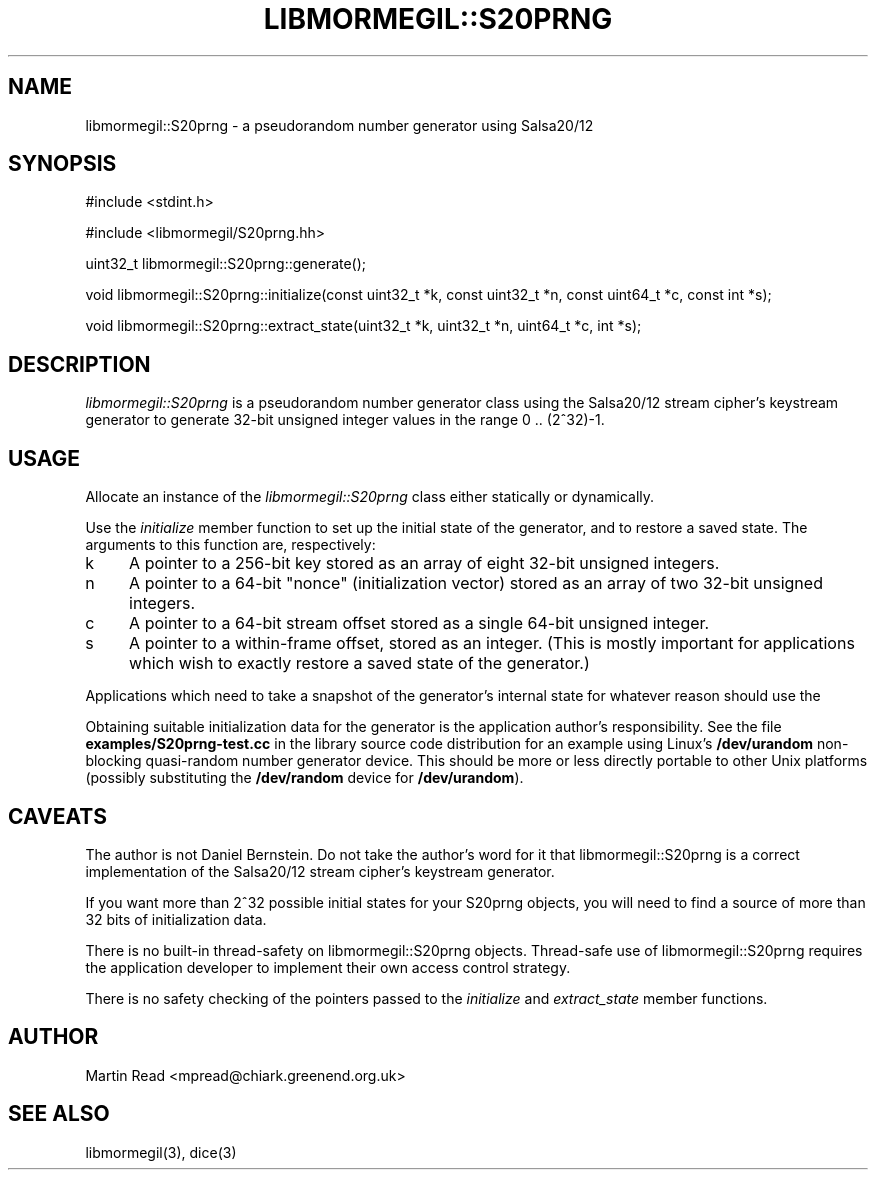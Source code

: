 .TH "LIBMORMEGIL::S20PRNG" 3 "October 10, 2010" "libmormegil Version 1.0" "libmormegil User Manual"
.SH NAME
libmormegil::S20prng \- a pseudorandom number generator using Salsa20/12
.SH SYNOPSIS
#include <stdint.h>

#include <libmormegil/S20prng.hh>

uint32_t libmormegil::S20prng::generate();

void libmormegil::S20prng::initialize(const uint32_t *k, const uint32_t *n, const uint64_t *c, const int *s);

void libmormegil::S20prng::extract_state(uint32_t *k, uint32_t *n, uint64_t *c, int *s);

.SH DESCRIPTION
.I libmormegil::S20prng
is a pseudorandom number generator class using the Salsa20/12
stream cipher's keystream generator to generate 32-bit unsigned integer
values in the range 0 .. (2^32)-1.

.SH USAGE
Allocate an instance of the \fIlibmormegil::S20prng\fR class either statically
or dynamically.

Use the \fIinitialize\fR member function to set up the initial state of the
generator, and to restore a saved state. The arguments to this function are,
respectively:

.IP k 4
A pointer to a 256-bit key stored as an array of eight 32-bit unsigned
integers.

.IP n 4
A pointer to a 64-bit "nonce" (initialization vector) stored as an array of
two 32-bit unsigned integers.

.IP c 4
A pointer to a 64-bit stream offset stored as a single 64-bit unsigned
integer.

.IP s 4
A pointer to a within-frame offset, stored as an integer. (This is mostly
important for applications which wish to exactly restore a saved state of the
generator.)

.PP
Applications which need to take a snapshot of the generator's internal state
for whatever reason should use the 

Obtaining suitable initialization data for the generator is the application
author's responsibility. See the file \fBexamples/S20prng-test.cc\fR in the
library source code distribution for an example using Linux's \fB/dev/urandom\fR
non-blocking quasi-random number generator device. This should be more or less
directly portable to other Unix platforms (possibly substituting
the \fB/dev/random\fR device for \fB/dev/urandom\fR).

.SH CAVEATS

The author is not Daniel Bernstein. Do not take the author's word for it that
libmormegil::S20prng is a correct implementation of the Salsa20/12 stream
cipher's keystream generator.

If you want more than 2^32 possible initial states for your S20prng objects,
you will need to find a source of more than 32 bits of initialization data.

There is no built-in thread-safety on libmormegil::S20prng objects.
Thread-safe use of libmormegil::S20prng requires the application developer to
implement their own access control strategy.

There is no safety checking of the pointers passed to the \fIinitialize\fR
and \fIextract_state\fR member functions.

.SH AUTHOR
Martin Read <mpread@chiark.greenend.org.uk>

.SH SEE ALSO

libmormegil(3), dice(3)
